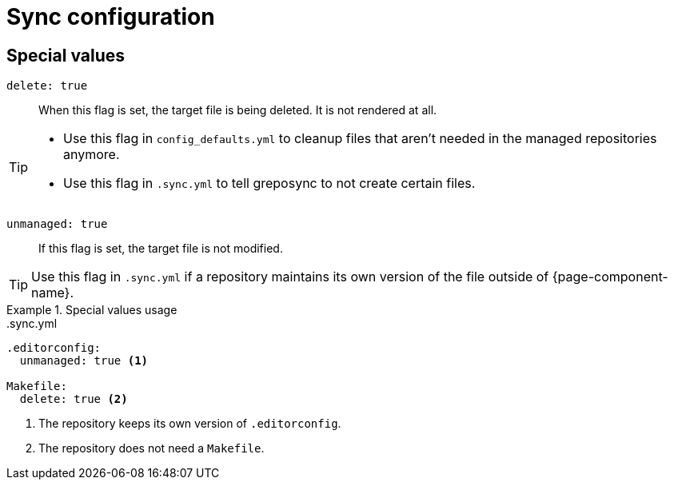 = Sync configuration

== Special values

`delete: true`::
When this flag is set, the target file is being deleted.
It is not rendered at all.

[TIP]
====
* Use this flag in `config_defaults.yml` to cleanup files that aren't needed in the managed repositories anymore.
* Use this flag in `.sync.yml` to tell greposync to not create certain files.
====

`unmanaged: true`::
If this flag is set, the target file is not modified.

TIP: Use this flag in `.sync.yml` if a repository maintains its own version of the file outside of {page-component-name}.

.Special values usage
[example]
====
..sync.yml
[source,yaml]
----
.editorconfig:
  unmanaged: true <1>

Makefile:
  delete: true <2>
----
<1> The repository keeps its own version of `.editorconfig`.
<2> The repository does not need a `Makefile`.
====
